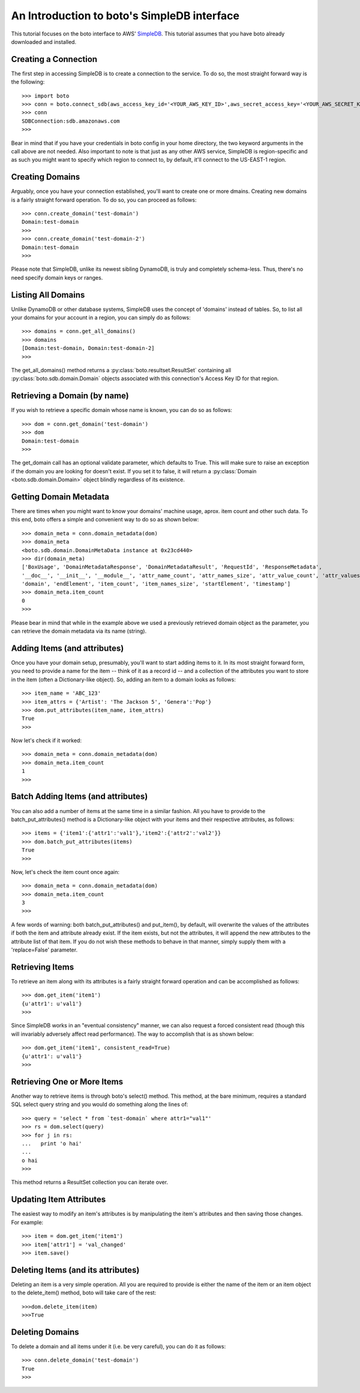 .. simpledb_tut:

============================================
An Introduction to boto's SimpleDB interface
============================================
This tutorial focuses on the boto interface to AWS' SimpleDB_. This tutorial
assumes that you have boto already downloaded and installed.

.. _SimpleDB: http://aws.amazon.com/simpledb/

Creating a Connection
---------------------
The first step in accessing SimpleDB is to create a connection to the service.
To do so, the most straight forward way is the following::

    >>> import boto
    >>> conn = boto.connect_sdb(aws_access_key_id='<YOUR_AWS_KEY_ID>',aws_secret_access_key='<YOUR_AWS_SECRET_KEY>')
    >>> conn
    SDBConnection:sdb.amazonaws.com
    >>>

Bear in mind that if you have your credentials in boto config in your home
directory, the two keyword arguments in the call above are not needed. Also
important to note is that just as any other AWS service, SimpleDB is
region-specific and as such you might want to specify which region to connect
to, by default, it'll connect to the US-EAST-1 region.

Creating Domains
----------------
Arguably, once you have your connection established, you'll want to create one or more dmains.
Creating new domains is a fairly straight forward operation. To do so, you can proceed as follows::

    >>> conn.create_domain('test-domain')
    Domain:test-domain
    >>>
    >>> conn.create_domain('test-domain-2')
    Domain:test-domain
    >>>

Please note that SimpleDB, unlike its newest sibling DynamoDB, is truly and completely schema-less. 
Thus, there's no need specify domain keys or ranges.

Listing All Domains
-------------------
Unlike DynamoDB or other database systems, SimpleDB uses the concept of 'domains' instead of tables.
So, to list all your domains for your account in a region, you can simply do as follows::

    >>> domains = conn.get_all_domains()
    >>> domains
    [Domain:test-domain, Domain:test-domain-2]
    >>>

The get_all_domains() method returns a :py:class:`boto.resultset.ResultSet` containing
all :py:class:`boto.sdb.domain.Domain` objects associated with
this connection's Access Key ID for that region.

Retrieving a Domain (by name)
-----------------------------
If you wish to retrieve a specific domain whose name is known, you can do so as follows::

    >>> dom = conn.get_domain('test-domain')
    >>> dom
    Domain:test-domain
    >>>

The get_domain call has an optional validate parameter, which defaults to True. This will make sure to raise
an exception if the domain you are looking for doesn't exist. If you set it to false, it will return a 
:py:class:`Domain <boto.sdb.domain.Domain>` object blindly regardless of its existence. 

Getting Domain Metadata
------------------------
There are times when you might want to know your domains' machine usage, aprox. item count and other such data.
To this end, boto offers a simple and convenient way to do so as shown below::

    >>> domain_meta = conn.domain_metadata(dom)
    >>> domain_meta
    <boto.sdb.domain.DomainMetaData instance at 0x23cd440>
    >>> dir(domain_meta)
    ['BoxUsage', 'DomainMetadataResponse', 'DomainMetadataResult', 'RequestId', 'ResponseMetadata', 
    '__doc__', '__init__', '__module__', 'attr_name_count', 'attr_names_size', 'attr_value_count', 'attr_values_size', 
    'domain', 'endElement', 'item_count', 'item_names_size', 'startElement', 'timestamp']
    >>> domain_meta.item_count
    0
    >>>

Please bear in mind that while in the example above we used a previously retrieved domain object as the parameter, you
can retrieve the domain metadata via its name (string).

Adding Items (and attributes)
-----------------------------
Once you have your domain setup, presumably, you'll want to start adding items to it.
In its most straight forward form, you need to provide a name for the item -- think of it 
as a record id -- and a collection of the attributes you want to store in the item (often a Dictionary-like object). 
So, adding an item to a domain looks as follows::

    >>> item_name = 'ABC_123'
    >>> item_attrs = {'Artist': 'The Jackson 5', 'Genera':'Pop'}
    >>> dom.put_attributes(item_name, item_attrs)
    True
    >>>

Now let's check if it worked::

    >>> domain_meta = conn.domain_metadata(dom)
    >>> domain_meta.item_count
    1
    >>>


Batch Adding Items (and attributes)
-----------------------------------
You can also add a number of items at the same time in a similar fashion. All you have to provide to the batch_put_attributes() method 
is a Dictionary-like object with your items and their respective attributes, as follows::

    >>> items = {'item1':{'attr1':'val1'},'item2':{'attr2':'val2'}}
    >>> dom.batch_put_attributes(items)
    True
    >>>

Now, let's check the item count once again::

    >>> domain_meta = conn.domain_metadata(dom)
    >>> domain_meta.item_count
    3
    >>>

A few words of warning: both batch_put_attributes() and put_item(), by default, will overwrite the values of the attributes if both 
the item and attribute already exist. If the item exists, but not the attributes, it will append the new attributes to the 
attribute list of that item. If you do not wish these methods to behave in that manner, simply supply them with a 'replace=False'
parameter.


Retrieving Items
-----------------
To retrieve an item along with its attributes is a fairly straight forward operation and can be accomplished as follows::

    >>> dom.get_item('item1')
    {u'attr1': u'val1'}
    >>>

Since SimpleDB works in an "eventual consistency" manner, we can also request a forced consistent read (though this will 
invariably adversely affect read performance). The way to accomplish that is as shown below::

    >>> dom.get_item('item1', consistent_read=True)
    {u'attr1': u'val1'}
    >>>

Retrieving One or More Items
----------------------------
Another way to retrieve items is through boto's select() method. This method, at the bare minimum, requires a standard SQL select query string 
and you would do something along the lines of::

    >>> query = 'select * from `test-domain` where attr1="val1"'
    >>> rs = dom.select(query)
    >>> for j in rs:
    ...   print 'o hai'
    ... 
    o hai
    >>>

This method returns a ResultSet collection you can iterate over.

Updating Item Attributes
------------------------
The easiest way to modify an item's attributes is by manipulating the item's attributes and then saving those changes. For example::

    >>> item = dom.get_item('item1')
    >>> item['attr1'] = 'val_changed'
    >>> item.save()


Deleting Items (and its attributes)
-----------------------------------
Deleting an item is a very simple operation. All you are required to provide is either the name of the item or an item object to the 
delete_item() method, boto will take care of the rest::

    >>>dom.delete_item(item)
    >>>True

    

Deleting Domains
-----------------------------------
To delete a domain and all items under it (i.e. be very careful), you can do it as follows::

    >>> conn.delete_domain('test-domain')
    True
    >>>
